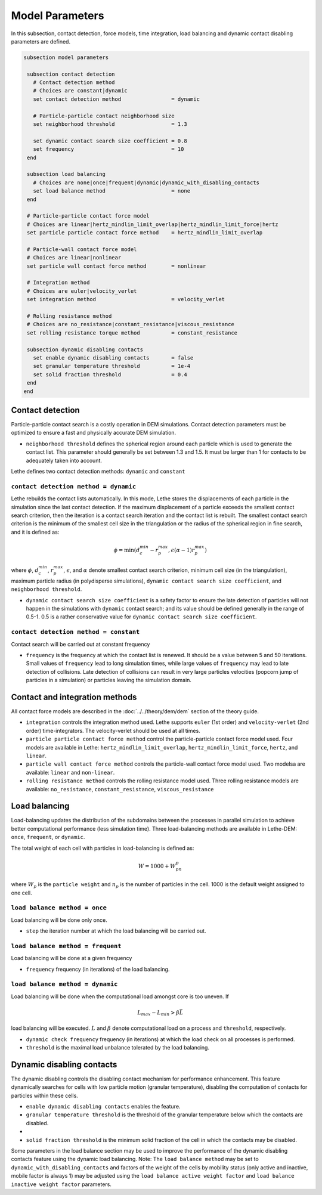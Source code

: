 Model Parameters
-------------------
In this subsection, contact detection, force models, time integration, load balancing and dynamic contact disabling parameters are defined. 


.. code-block:: text

 subsection model parameters

  subsection contact detection
    # Contact detection method
    # Choices are constant|dynamic
    set contact detection method                = dynamic

    # Particle-particle contact neighborhood size
    set neighborhood threshold                  = 1.3

    set dynamic contact search size coefficient = 0.8
    set frequency                               = 10
  end

  subsection load balancing
    # Choices are none|once|frequent|dynamic|dynamic_with_disabling_contacts
    set load balance method                     = none
  end
  
  # Particle-particle contact force model
  # Choices are linear|hertz_mindlin_limit_overlap|hertz_mindlin_limit_force|hertz
  set particle particle contact force method    = hertz_mindlin_limit_overlap

  # Particle-wall contact force model
  # Choices are linear|nonlinear
  set particle wall contact force method        = nonlinear

  # Integration method
  # Choices are euler|velocity_verlet
  set integration method                        = velocity_verlet

  # Rolling resistance method
  # Choices are no_resistance|constant_resistance|viscous_resistance
  set rolling resistance torque method          = constant_resistance

  subsection dynamic disabling contacts
    set enable dynamic disabling contacts       = false
    set granular temperature threshold          = 1e-4
    set solid fraction threshold                = 0.4
  end
 end

--------------------
Contact detection
--------------------


Particle-particle contact search is a costly operation in DEM simulations. Contact detection parameters must be optimized to ensure a fast and physically accurate DEM simulation.

-  ``neighborhood threshold``  defines the spherical region around each particle which is used to generate the contact list. This parameter should generally be set between 1.3 and 1.5. It must be larger than 1 for contacts to be adequately taken into account.

Lethe defines two contact detection methods: ``dynamic`` and ``constant``

=======================================
``contact detection method = dynamic``
=======================================

Lethe rebuilds the contact lists automatically. In this mode, Lethe stores the displacements of each particle in the simulation since the last contact detection. If the maximum displacement of a particle exceeds the smallest contact search criterion, then the iteration is a contact search iteration and the contact list is rebuilt. The smallest contact search criterion is the minimum of the smallest cell size in the triangulation or the radius of the spherical region in fine search, and it is defined as:
 
  .. math::
    \phi=\min({d_c^{min}-r_p^{max},\epsilon(\alpha-1)r_p^{max}})

where :math:`{\phi}`, :math:`{d_c^{min}}`, :math:`{r_p^{max}}`, :math:`{\epsilon}`, and :math:`{\alpha}` denote smallest contact search criterion, minimum cell size (in the triangulation), maximum particle radius (in polydisperse simulations), ``dynamic contact search size coefficient``, and ``neighborhood threshold``.

* ``dynamic contact search size coefficient`` is a safety factor to ensure the late detection of particles will not happen in the simulations with ``dynamic`` contact search; and its value should be defined generally in the range of 0.5-1. 0.5 is a rather conservative value for ``dynamic contact search size coefficient``.


=======================================
``contact detection method = constant``
=======================================
Contact search will be carried out at constant frequency

* ``frequency`` is the frequency at which the contact list is renewed. It should be a value between 5 and 50 iterations. Small values of ``frequency`` lead to long simulation times, while large values of ``frequency`` may lead to late detection of collisions. Late detection of collisions can result in very large particles velocities (popcorn jump of particles in a simulation) or particles leaving the simulation domain.

-------------------------------
Contact and integration methods
-------------------------------

All contact force models are described in the :doc:`../../theory/dem/dem` section of the theory guide.


* ``integration`` controls the integration method  used. Lethe supports ``euler`` (1st order) and ``velocity-verlet`` (2nd order) time-integrators. The velocity-verlet should be used at all times. 

* ``particle particle contact force method`` control the particle-particle contact force model used. Four models are available in Lethe: ``hertz_mindlin_limit_overlap``, ``hertz_mindlin_limit_force``, ``hertz``, and ``linear``. 
  
* ``particle wall contact force method`` controls the particle-wall contact force model used. Two modelsa are available: ``linear`` and ``non-linear``.

* ``rolling resistance method`` controls the rolling resistance model used. Three rolling resistance models are available: ``no_resistance``, ``constant_resistance``, ``viscous_resistance``


-----------------------
Load balancing
-----------------------

Load-balancing updates the distribution of the subdomains between the processes in parallel simulation to achieve better computational performance (less simulation time). Three load-balancing methods are available in Lethe-DEM: ``once``, ``frequent``, or ``dynamic``. 

The total weight of each cell with particles in load-balancing is defined as:

.. math::
    W=1000+W_pn_p

where :math:`{W_p}` is the ``particle weight`` and :math:`{n_p}` is the number of particles in the cell. 1000 is the default weight assigned to one cell.


================================
``load balance method = once``
================================
Load balancing will be done only once.

* ``step`` the iteration number at which the load balancing will be carried out.

====================================
``load balance method = frequent``
====================================
Load balancing will be done at a given frequency

* ``frequency`` frequency (in iterations) of the load balancing.

====================================
``load balance method = dynamic``
====================================
Load balancing will be done when the computational load amongst core is too uneven. If 

.. math::
    L_{max}-L_{min}>{\beta}\bar{L}

load balancing will be executed. :math:`{L}` and :math:`{\beta}` denote computational load on a process and ``threshold``, respectively.

* ``dynamic check frequency`` frequency (in iterations) at which the load check on all processes is performed.
* ``threshold`` is the maximal load unbalance tolerated by the load balancing.

---------------------------
Dynamic disabling contacts
---------------------------

The dynamic disabling controls the disabling contact mechanism for performance enhancement. This feature dynamically searches for cells with low particle motion (granular temperature), disabling the computation of contacts for particles within these cells.

* ``enable dynamic disabling contacts`` enables the feature.

* ``granular temperature threshold`` is the threshold of the granular temperature below which the contacts are disabled.
* 
* ``solid fraction threshold`` is the minimum solid fraction of the cell in which the contacts may be disabled.

Some parameters in the load balance section may be used to improve the performance of the dynamic disabling contacts feature using the dynamic load balancing.
Note: The ``load balance method`` may be set to ``dynamic_with_disabling_contacts`` and factors of the weight of the cells by mobility status (only active and inactive, mobile factor is always 1) may be adjusted using the ``load balance active weight factor`` and ``load balance inactive weight factor`` parameters.
